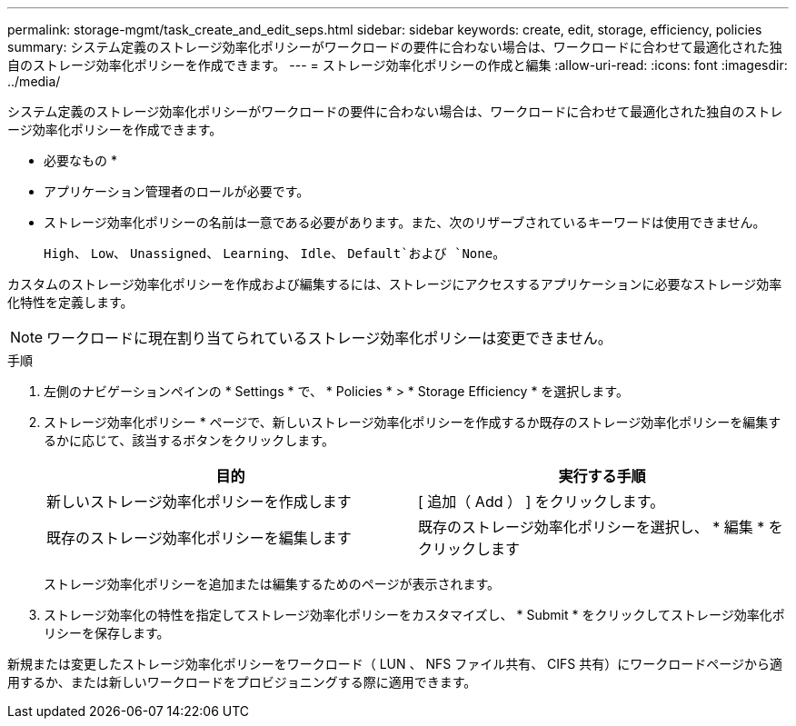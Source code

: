 ---
permalink: storage-mgmt/task_create_and_edit_seps.html 
sidebar: sidebar 
keywords: create, edit, storage, efficiency, policies 
summary: システム定義のストレージ効率化ポリシーがワークロードの要件に合わない場合は、ワークロードに合わせて最適化された独自のストレージ効率化ポリシーを作成できます。 
---
= ストレージ効率化ポリシーの作成と編集
:allow-uri-read: 
:icons: font
:imagesdir: ../media/


[role="lead"]
システム定義のストレージ効率化ポリシーがワークロードの要件に合わない場合は、ワークロードに合わせて最適化された独自のストレージ効率化ポリシーを作成できます。

* 必要なもの *

* アプリケーション管理者のロールが必要です。
* ストレージ効率化ポリシーの名前は一意である必要があります。また、次のリザーブされているキーワードは使用できません。
+
`High`、 `Low`、 `Unassigned`、 `Learning`、 `Idle`、 `Default`および `None`。



カスタムのストレージ効率化ポリシーを作成および編集するには、ストレージにアクセスするアプリケーションに必要なストレージ効率化特性を定義します。

[NOTE]
====
ワークロードに現在割り当てられているストレージ効率化ポリシーは変更できません。

====
.手順
. 左側のナビゲーションペインの * Settings * で、 * Policies * > * Storage Efficiency * を選択します。
. ストレージ効率化ポリシー * ページで、新しいストレージ効率化ポリシーを作成するか既存のストレージ効率化ポリシーを編集するかに応じて、該当するボタンをクリックします。
+
|===
| 目的 | 実行する手順 


 a| 
新しいストレージ効率化ポリシーを作成します
 a| 
[ 追加（ Add ） ] をクリックします。



 a| 
既存のストレージ効率化ポリシーを編集します
 a| 
既存のストレージ効率化ポリシーを選択し、 * 編集 * をクリックします

|===
+
ストレージ効率化ポリシーを追加または編集するためのページが表示されます。

. ストレージ効率化の特性を指定してストレージ効率化ポリシーをカスタマイズし、 * Submit * をクリックしてストレージ効率化ポリシーを保存します。


新規または変更したストレージ効率化ポリシーをワークロード（ LUN 、 NFS ファイル共有、 CIFS 共有）にワークロードページから適用するか、または新しいワークロードをプロビジョニングする際に適用できます。
